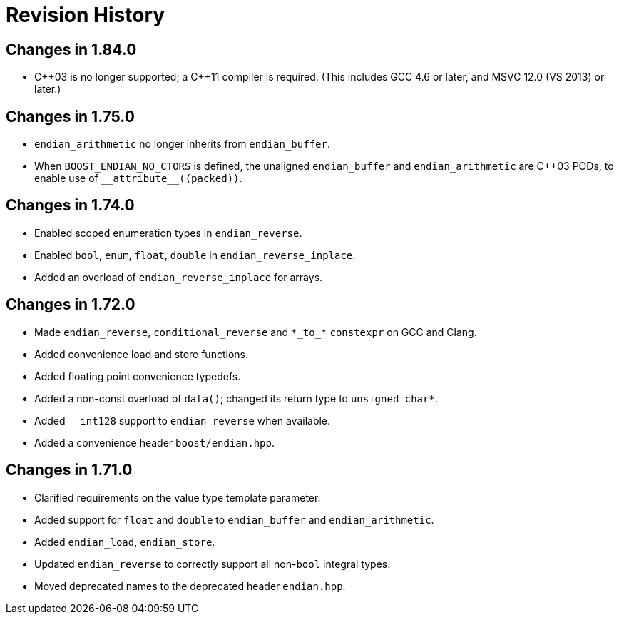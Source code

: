 ////
Copyright 2019 Peter Dimov

Distributed under the Boost Software License, Version 1.0.

See accompanying file LICENSE_1_0.txt or copy at
http://www.boost.org/LICENSE_1_0.txt
////

[#changelog]
# Revision History

## Changes in 1.84.0

* {cpp}03 is no longer supported; a {cpp}11 compiler is required.
  (This includes GCC 4.6 or later, and MSVC 12.0 (VS 2013) or later.)

## Changes in 1.75.0

* `endian_arithmetic` no longer inherits from `endian_buffer`.
* When `BOOST_ENDIAN_NO_CTORS` is defined, the unaligned `endian_buffer` and
  `endian_arithmetic` are {cpp}03 PODs, to enable use of `++__attribute__((packed))++`.

## Changes in 1.74.0

* Enabled scoped enumeration types in `endian_reverse`.
* Enabled `bool`, `enum`, `float`, `double` in `endian_reverse_inplace`.
* Added an overload of `endian_reverse_inplace` for arrays.

## Changes in 1.72.0

* Made `endian_reverse`, `conditional_reverse` and `\*\_to_*` `constexpr`
  on GCC and Clang.
* Added convenience load and store functions.
* Added floating point convenience typedefs.
* Added a non-const overload of `data()`; changed its return type to `unsigned char*`.
* Added `__int128` support to `endian_reverse` when available.
* Added a convenience header `boost/endian.hpp`.

## Changes in 1.71.0

* Clarified requirements on the value type template parameter.
* Added support for `float` and `double` to `endian_buffer` and `endian_arithmetic`.
* Added `endian_load`, `endian_store`.
* Updated `endian_reverse` to correctly support all non-`bool` integral types.
* Moved deprecated names to the deprecated header `endian.hpp`.

